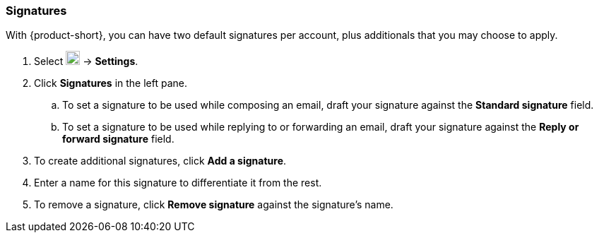 === Signatures
With {product-short}, you can have two default signatures per account, plus additionals that you may choose to apply.

. Select image:graphics/cog.svg[cog icon, width=20] -> *Settings*.
. Click *Signatures* in the left pane.
.. To set a signature to be used while composing an email, draft your signature against the *Standard signature* field.
.. To set a signature to be used while replying to or forwarding an email, draft your signature against the *Reply or forward signature* field.
. To create additional signatures, click *Add a signature*.
. Enter a name for this signature to differentiate it from the rest.
. To remove a signature, click *Remove signature* against the signature's name.